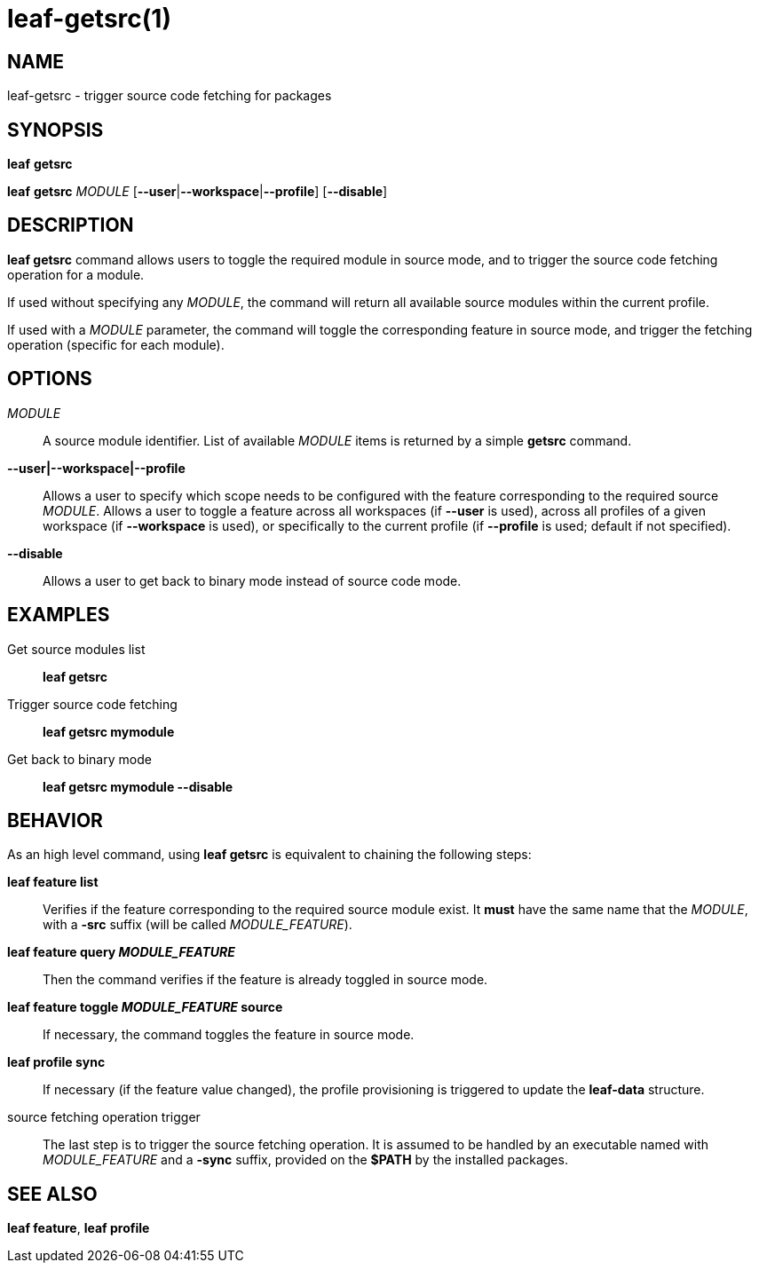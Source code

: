 = leaf-getsrc(1)

== NAME

leaf-getsrc - trigger source code fetching for packages

== SYNOPSIS

*leaf* *getsrc*

*leaf* *getsrc* _MODULE_ [*--user*|*--workspace*|*--profile*] [*--disable*]

== DESCRIPTION

*leaf getsrc* command allows users to toggle the required module in source mode, and to trigger the
source code fetching operation for a module.

If used without specifying any _MODULE_, the command will return all available source modules within
the current profile.

If used with a _MODULE_ parameter, the command will toggle the corresponding feature in source
mode, and trigger the fetching operation (specific for each module).

== OPTIONS

_MODULE_::

A source module identifier. List of available _MODULE_ items is returned by a simple *getsrc* command.

*--user|--workspace|--profile*::

Allows a user to specify which scope needs to be configured with the
feature corresponding to the required source _MODULE_. Allows a user to toggle a feature across all
workspaces (if *--user* is used), across all profiles of a given workspace (if *--workspace* is
used), or specifically to the current profile (if *--profile* is used; default if not specified).

*--disable*::

Allows a user to get back to binary mode instead of source code mode.

== EXAMPLES

Get source modules list::

*leaf getsrc*

Trigger source code fetching::

*leaf getsrc mymodule*

Get back to binary mode::

*leaf getsrc mymodule --disable*

== BEHAVIOR

As an high level command, using *leaf getsrc*
is equivalent to chaining the following steps:

*leaf feature list*::

Verifies if the feature corresponding to the required source module exist. It *must* have
the same name that the _MODULE_, with a *-src* suffix (will be called _MODULE_FEATURE_).

*leaf feature query _MODULE_FEATURE_*::

Then the command verifies if the feature is already toggled in source mode.

*leaf feature toggle _MODULE_FEATURE_ source*::

If necessary, the command toggles the feature in source mode.

*leaf profile sync*::

If necessary (if the feature value changed), the profile provisioning is triggered to update the
*leaf-data* structure.

source fetching operation trigger::

The last step is to trigger the source fetching operation. It is assumed to be handled by an
executable named with _MODULE_FEATURE_ and a *-sync* suffix, provided on the *$PATH* by the
installed packages.

== SEE ALSO

*leaf feature*, *leaf profile*
